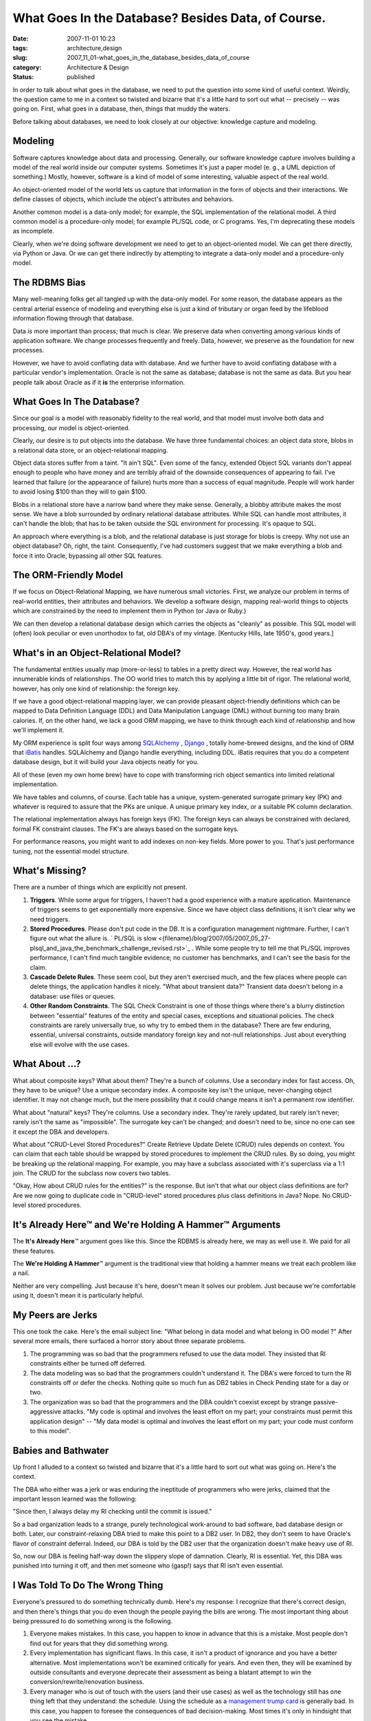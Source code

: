 What Goes In the Database?  Besides Data, of Course.
====================================================

:date: 2007-11-01 10:23
:tags: architecture,design
:slug: 2007_11_01-what_goes_in_the_database_besides_data_of_course
:category: Architecture & Design
:status: published







In order to talk about what goes in the database, we need to put the question into some kind of useful context.  Weirdly, the question came to me in a context so twisted and bizarre that it's a little hard to sort out what -- precisely -- was going on.  First, what goes in a database, then, things that muddy the waters.



Before talking about databases, we need to look closely at our objective: knowledge capture and modeling.



Modeling
--------



Software captures knowledge about data and processing.  Generally, our software knowledge capture involves building a model of the real world inside our computer systems.  Sometimes it's just a paper model (e. g., a UML depiction of something.)  Mostly, however, software is a kind of model of some interesting, valuable aspect of the real world.



An object-oriented model of the world lets us capture that information in the form of objects and their interactions.  We define classes of objects, which include the object's attributes and behaviors.



Another common model is a data-only model; for example, the SQL implementation of the relational model.  A third common model is a procedure-only model; for example PL/SQL code, or C programs.  Yes, I'm deprecating these models as incomplete.



Clearly, when we're doing software development we need to get to an object-oriented model.  We can get there directly, via Python or Java.  Or we can get there indirectly by attempting to integrate a data-only model and a procedure-only model.



The RDBMS Bias
--------------



Many well-meaning folks get all tangled up with the data-only model.  For some reason, the database appears as the central arterial essence of modeling and everything else is just a kind of tributary or organ feed by the lifeblood information flowing through that database.



Data *is*  more important than process; that much is clear.  We preserve data when converting among various kinds of application software.  We change processes frequently and freely.  Data, however, we preserve as the foundation for new processes.



However, we have to avoid conflating data with database.  And we further have to avoid conflating database with a particular vendor's implementation.  Oracle is not the same as database; database is not the same as data.  But you hear people talk about Oracle as if it **is**  the enterprise information.



What Goes In The Database?
--------------------------



Since our goal is a model with reasonably fidelity to the real world, and that model must involve both data and processing, our model is object-oriented.



Clearly, our desire is to put objects into the database.  We have three fundamental choices: an object data store, blobs in a relational data store, or an object-relational mapping.



Object data stores suffer from a taint.  "It ain't SQL".  Even some of the fancy, extended Object SQL variants don't appeal enough to people who have money and are terribly afraid of the downside consequences of appearing to fail.  I've learned that failure (or the appearance of failure) hurts more than a success of equal magnitude.  People will work harder to avoid losing $100 than they will to gain $100.



Blobs in a relational store have a narrow band where they make sense.  Generally, a blobby attribute makes the most sense.  We have a blob surrounded by ordinary relational database attributes.  While SQL can handle most attributes, it can't handle the blob; that has to be taken outside the SQL environment for processing.  It's opaque to SQL.  



An approach where everything is a blob, and the relational database is just storage for blobs is creepy.  Why not use an object database?  Oh, right, the taint.  Consequently, I've had customers suggest that we make everything a blob and force it into Oracle, bypassing all other SQL features.  



The ORM-Friendly Model
-----------------------



If we focus on Object-Relational Mapping, we have numerous small victories.  First, we analyze our problem in terms of real-world entities, their attributes and behaviors.  We develop a software design, mapping real-world things to objects which are constrained by the need to implement them in Python (or Java or Ruby.)  



We can then develop a relational database design which carries the objects as "cleanly" as possible.  This SQL model will (often) look peculiar or even unorthodox to fat, old DBA's of my vintage.  [Kentucky Hills, late 1950's, good years.]



What's in an Object-Relational Model?
-------------------------------------



The fundamental entities usually map (more-or-less) to tables in a pretty direct way.  However, the real world has innumerable kinds of relationships.  The OO world tries to match this by applying a little bit of rigor.  The relational world, however, has only one kind of relationship: the foreign key.



If we have a good object-relational mapping layer, we can provide pleasant object-friendly definitions which can be mapped to Data Definition Language (DDL) and Data Manipulation Language (DML) without burning too many brain calories.  If, on the other hand, we lack a good ORM mapping, we have to think through each kind of relationship and how we'll implement it.



My ORM experience is split four ways among `SQLAlchemy <http://www.sqlalchemy.org/>`_ , `Django <http://www.djangoproject.com/documentation/model-api/>`_ , totally home-brewed designs, and the kind of ORM that `iBatis <http://ibatis.apache.org/>`_  handles.  SQLAlchemy and Django handle everything, including DDL.  iBatis requires that you do a competent database design, but it will build your Java objects neatly for you.



All of these (even my own home brew) have to cope with transforming rich object semantics into limited relational implementation.



We have tables and columns, of course.  Each table has a unique, system-generated surrogate primary key (PK) and whatever is required to assure that the PKs are unique.  A unique primary key index, or a suitable PK column declaration.



The relational implementation always has foreign keys (FK).  The foreign keys can always be constrained with declared, formal FK constraint clauses.  The FK's are always based on the surrogate keys.



For performance reasons, you might want to add indexes on non-key fields.  More power to you.  That's just performance tuning, not the essential model structure.



What's Missing?
----------------



There are a number of things which are explicitly not present.



1.  **Triggers**.  While some argue for triggers, I haven't had a good experience with a mature application.  Maintenance of triggers seems to get exponentially more expensive.  Since we have object class definitions, it isn't clear why we need triggers.



2.  **Stored Procedures**.  Please don't put code in the DB.  It is a configuration management nightmare.  Further, I can't figure out what the allure is. ` PL/SQL is slow <{filename}/blog/2007/05/2007_05_27-plsql_and_java_the_benchmark_challenge_revised.rst>`_ .  While some people try to tell me that PL/SQL improves performance, I can't find much tangible evidence; no customer has benchmarks, and I can't see the basis for the claim.



3.  **Cascade Delete Rules**.  These seem cool, but they aren't exercised much, and the few places where people can delete things, the application handles it nicely.  "What about transient data?"  Transient data doesn't belong in a database: use files or queues.



4.  **Other Random Constraints**.  The SQL Check Constraint is one of those things where there's a blurry distinction between "essential" features of the entity and special cases, exceptions and situational policies.  The check constraints are rarely universally true, so why try to embed them in the database?  There are few enduring, essential, universal constraints, outside mandatory foreign key and not-null relationships.  Just about everything else will evolve with the use cases.



What About ...?
----------------



What about composite keys?  What about them?  They're a bunch of columns.  Use a secondary index for fast access.  Oh, they have to be unique?  Use a unique secondary index.  A composite key isn't the unique, never-changing object identifier.  It may not change much, but the mere possibility that it could change means it isn't a permanent row identifier.



What about "natural" keys?  They're columns.  Use a secondary index.  They're rarely updated, but rarely isn't never; rarely isn't the same as "impossible".  The surrogate key can't be changed; and doesn't need to be, since no one can see it except the DBA and developers.



What about "CRUD-Level Stored Procedures?"  Create Retrieve Update Delete (CRUD) rules depends on context.  You can claim that each table should be wrapped by stored procedures to implement the CRUD rules.  By so doing, you might be breaking up the relational mapping.  For example, you may have a subclass associated with it's superclass via a 1:1 join.  The CRUD for the subclass now covers two tables.



"Okay, How about CRUD rules for the entities?" is the response.  But isn't that what our object class definitions are for?  Are we now going to duplicate code in "CRUD-level" stored procedures plus class definitions in Java?  Nope.  No CRUD-level stored procedures.



It's Already Here™ and We're Holding A Hammer™ Arguments
---------------------------------------------------------



The **It's Already Here**\ ™ argument goes like this.  Since the RDBMS is already here, we may as well use it.  We paid for all these features.



The **We're Holding A Hammer**\ ™ argument is the traditional view that holding a hammer means we treat each problem like a nail.  



Neither are very compelling.  Just because it's here, doesn't mean it solves our problem.  Just because we're comfortable using it, doesn't mean it is particularly helpful.



My Peers are Jerks
-------------------



This one took the cake.  Here's the email subject line: "What belong in data model and what belong in OO model ?"  After several more emails, there surfaced a horror story about three separate problems.



1.  The programming was so bad that the programmers refused to use the data model.  They insisted that RI constraints either be turned off deferred.



2.  The data modeling was so bad that the programmers couldn't understand it.  The DBA's were forced to turn the RI constraints off or defer the checks.  Nothing quite so much fun as DB2 tables in Check Pending state for a day or two.



3.  The organization was so bad that the programmers and the DBA couldn't coexist except by strange passive-aggressive attacks.  "My code is optimal and involves the least effort on my part; your constraints must permit this application design" -- "My data model is optimal and involves the least effort on my part; your code must conform to this model".



Babies and Bathwater
---------------------



Up front I alluded to a context so twisted and bizarre that it's a little hard to sort out what was going on.  Here's the context.



The DBA who either was a jerk or was enduring the ineptitude of programmers who were jerks, claimed that the important lesson learned was the following:



"Since then, I always delay my RI checking until the commit is issued."



So a bad organization leads to a strange, purely technological work-around to bad software, bad database design or both.  Later, our constraint-relaxing DBA tried to make this point to a DB2 user.  In DB2, they don't seem to have Oracle's flavor of constraint deferral.  Indeed, our DBA is told by the DB2 user that the organization doesn't make heavy use of RI.



So, now our DBA is feeling half-way down the slippery slope of damnation.  Clearly, RI is essential.  Yet, this DBA was punished into turning it off, and then met someone who (gasp!) says that RI isn't even essential.



I Was Told To Do The Wrong Thing
--------------------------------



Everyone's pressured to do something technically dumb.  Here's my response:  I recognize that there's correct design, and then there's things that you do even though the people paying the bills are wrong.  The most important thing about being pressured to do something wrong is the following.



1.  Everyone makes mistakes.  In this case, you happen to know in advance that this is a mistake.  Most people don't find out for years that they did something wrong.



2.  Every implementation has significant flaws.  In this case, it isn't a product of ignorance and you have a better alternative.  Most implementations won't be examined critically for years.  And even then, they will be examined by outside consultants and everyone deprecate their assessment as being a blatant attempt to win the conversion/rewrite/renovation business.



3.  Every manager who is out of touch with the users (and their use cases) as well as the technology still has one thing left that they understand: the schedule.  Using the schedule as a `management trump card <{filename}/blog/2005/09/2005_09_15-essay_11_management_trump_cards.rst>`_  is generally bad.  In this case, you happen to foresee the consequences of bad decision-making.  Most times it's only in hindsight that you see the mistake.



Imagine what this situation will look like in a few years.  Pretend you just walked in to find this mess in production.  Pretend you're that someone who will be asked to find a better approach.  Someone who will be asked to document the potential improvements.  Someone who will be asked to make the business case that the mistakes are more costly to preserve than they are to fix.



Faced with blindly stupid organization or managerial pressure, just do the following:  Start writing down the situation that someone else will discover in the future.  Document what the response should be to straighten it out.  Be factual, precise, and provide plenty of examples.  Don't play the blame game; it isn't helpful.  Don't fall into the trap of providing cost, schedule, ROI or other information that management uses to stall or deny a project.  Just document the mistake and the fix.



Provide it to your replacement when you leave.




